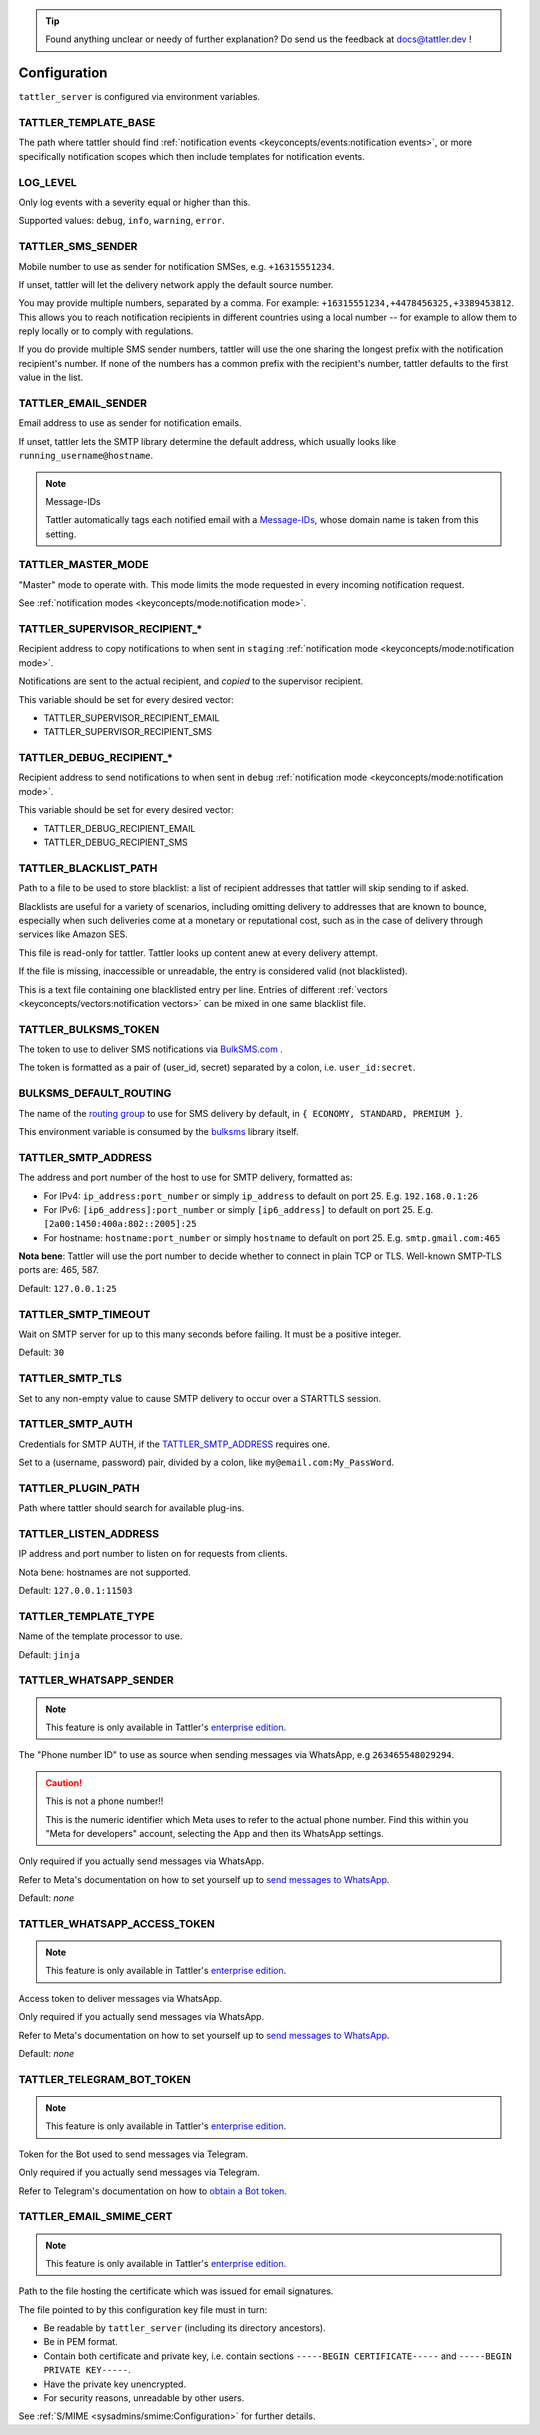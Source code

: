.. tip:: Found anything unclear or needy of further explanation? Do send us the feedback at `docs@tattler.dev <mailto:docs@tattler.dev>`_ !

Configuration
=============

``tattler_server`` is configured via environment variables.

.. _configuration_template_base:

TATTLER_TEMPLATE_BASE
---------------------

The path where tattler should find :ref:`notification events <keyconcepts/events:notification events>`, or more specifically notification
scopes which then include templates for notification events.


LOG_LEVEL
---------

Only log events with a severity equal or higher than this.

Supported values: ``debug``, ``info``, ``warning``, ``error``.


TATTLER_SMS_SENDER
------------------

Mobile number to use as sender for notification SMSes, e.g. ``+16315551234``.

If unset, tattler will let the delivery network apply the default source number.

You may provide multiple numbers, separated by a comma. For example: ``+16315551234,+4478456325,+3389453812``.
This allows you to reach notification recipients in different countries using a local number -- for example
to allow them to reply locally or to comply with regulations.

If you do provide multiple SMS sender numbers, tattler will use the one sharing the longest
prefix with the notification recipient's number.
If none of the numbers has a common prefix with the recipient's number, tattler defaults to
the first value in the list.


TATTLER_EMAIL_SENDER
--------------------

Email address to use as sender for notification emails.

If unset, tattler lets the SMTP library determine the default address, which usually looks like ``running_username@hostname``.

.. note:: Message-IDs

    Tattler automatically tags each notified email with a `Message-IDs <https://www.rfc-editor.org/rfc/rfc2822>`_,
    whose domain name is taken from this setting.


TATTLER_MASTER_MODE
-------------------

"Master" mode to operate with. This mode limits the mode requested in every incoming notification request.

See :ref:`notification modes <keyconcepts/mode:notification mode>`.


TATTLER_SUPERVISOR_RECIPIENT_*
------------------------------

Recipient address to copy notifications to when sent in ``staging`` :ref:`notification mode <keyconcepts/mode:notification mode>`.

Notifications are sent to the actual recipient, and *copied* to the supervisor recipient.

This variable should be set for every desired vector:

* TATTLER_SUPERVISOR_RECIPIENT_EMAIL
* TATTLER_SUPERVISOR_RECIPIENT_SMS


TATTLER_DEBUG_RECIPIENT_*
-------------------------

Recipient address to send notifications to when sent in ``debug`` :ref:`notification mode <keyconcepts/mode:notification mode>`.

This variable should be set for every desired vector:

* TATTLER_DEBUG_RECIPIENT_EMAIL
* TATTLER_DEBUG_RECIPIENT_SMS


TATTLER_BLACKLIST_PATH
----------------------

Path to a file to be used to store blacklist: a list of recipient addresses that tattler will skip sending to if asked.

Blacklists are useful for a variety of scenarios, including omitting delivery to addresses that are known to bounce,
especially when such deliveries come at a monetary or reputational cost, such as in the case of delivery through services
like Amazon SES.

This file is read-only for tattler. Tattler looks up content anew at every delivery attempt.

If the file is missing, inaccessible or unreadable, the entry is considered valid (not blacklisted).

This is a text file containing one blacklisted entry per line. Entries of different
:ref:`vectors <keyconcepts/vectors:notification vectors>` can be mixed in one same blacklist file.


TATTLER_BULKSMS_TOKEN
---------------------

The token to use to deliver SMS notifications via `BulkSMS.com <https://www.bulksms.com>`_ .

The token is formatted as a pair of (user_id, secret) separated by a colon, i.e. ``user_id:secret``.


BULKSMS_DEFAULT_ROUTING
-----------------------

The name of the `routing group <https://www.bulksms.com/pricing/sms-routing.htm>`_ to use for SMS delivery by default,
in ``{ ECONOMY, STANDARD, PREMIUM }``.

This environment variable is consumed by the `bulksms <https://pypi.org/project/bulksms/>`_ library itself.


TATTLER_SMTP_ADDRESS
--------------------

The address and port number of the host to use for SMTP delivery, formatted as:

- For IPv4: ``ip_address:port_number`` or simply ``ip_address`` to default on port 25. E.g. ``192.168.0.1:26``
- For IPv6: ``[ip6_address]:port_number`` or simply ``[ip6_address]`` to default on port 25. E.g. ``[2a00:1450:400a:802::2005]:25``
- For hostname: ``hostname:port_number`` or simply ``hostname`` to default on port 25. E.g. ``smtp.gmail.com:465``

**Nota bene**: Tattler will use the port number to decide whether to connect in plain TCP or TLS. Well-known SMTP-TLS ports
are: 465, 587.

Default: ``127.0.0.1:25``

TATTLER_SMTP_TIMEOUT
--------------------

Wait on SMTP server for up to this many seconds before failing. It must be a positive integer.

Default: ``30``


TATTLER_SMTP_TLS
----------------

Set to any non-empty value to cause SMTP delivery to occur over a STARTTLS session.


TATTLER_SMTP_AUTH
-----------------

Credentials for SMTP AUTH, if the `TATTLER_SMTP_ADDRESS`_ requires one.

Set to a (username, password) pair, divided by a colon, like ``my@email.com:My_PassWord``.


TATTLER_PLUGIN_PATH
-------------------

Path where tattler should search for available plug-ins.


TATTLER_LISTEN_ADDRESS
----------------------

IP address and port number to listen on for requests from clients.

Nota bene: hostnames are not supported.

Default: ``127.0.0.1:11503``


TATTLER_TEMPLATE_TYPE
---------------------

Name of the template processor to use.

Default: ``jinja``


TATTLER_WHATSAPP_SENDER
-----------------------

.. note:: This feature is only available in Tattler's `enterprise edition <https://tattler.dev#enterprise>`_.

The "Phone number ID" to use as source when sending messages via WhatsApp, e.g ``263465548029294``.

.. caution:: This is not a phone number!!

    This is the numeric identifier which Meta uses to refer to the actual phone number. Find this within you "Meta for developers" account,
    selecting the App and then its WhatsApp settings.

Only required if you actually send messages via WhatsApp.

Refer to Meta's documentation on how to set yourself up to
`send messages to WhatsApp <https://developers.facebook.com/docs/whatsapp/cloud-api/get-started#get-access-token>`_.

Default: *none*


TATTLER_WHATSAPP_ACCESS_TOKEN
-----------------------------

.. note:: This feature is only available in Tattler's `enterprise edition <https://tattler.dev#enterprise>`_.

Access token to deliver messages via WhatsApp.

Only required if you actually send messages via WhatsApp.

Refer to Meta's documentation on how to set yourself up to
`send messages to WhatsApp <https://developers.facebook.com/docs/whatsapp/cloud-api/get-started#get-access-token>`_.

Default: *none*


TATTLER_TELEGRAM_BOT_TOKEN
--------------------------

.. note:: This feature is only available in Tattler's `enterprise edition <https://tattler.dev#enterprise>`_.

Token for the Bot used to send messages via Telegram.

Only required if you actually send messages via Telegram.

Refer to Telegram's documentation on how to `obtain a Bot token <https://core.telegram.org/bots/tutorial#obtain-your-bot-token>`_.


TATTLER_EMAIL_SMIME_CERT
------------------------

.. note:: This feature is only available in Tattler's `enterprise edition <https://tattler.dev#enterprise>`_.

Path to the file hosting the certificate which was issued for email signatures.

The file pointed to by this configuration key file must in turn:

- Be readable by ``tattler_server`` (including its directory ancestors).
- Be in PEM format.
- Contain both certificate and private key, i.e. contain sections ``-----BEGIN CERTIFICATE-----`` and ``-----BEGIN PRIVATE KEY-----``.
- Have the private key unencrypted.
- For security reasons, unreadable by other users.

See :ref:`S/MIME <sysadmins/smime:Configuration>` for further details.
